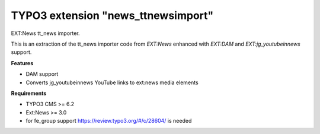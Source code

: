TYPO3 extension "news_ttnewsimport"
=====================

EXT:News tt\_news importer.

This is an extraction of the tt_news importer code
from `EXT:News` enhanced with `EXT:DAM` and `EXT:jg_youtubeinnews` support.

**Features**

- DAM support
- Converts jg_youtubeinnews YouTube links to ext:news media elements

**Requirements**

- TYPO3 CMS >= 6.2
- Ext:News >= 3.0
- for fe_group support https://review.typo3.org/#/c/28604/ is needed